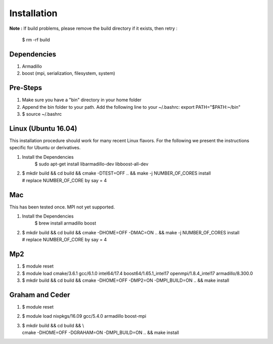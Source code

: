 .. _installation:

Installation
================================


**Note :**
If build problems,
please remove the build directory if it exists, then retry :
    
    $ rm -rf build

Dependencies
--------------
1. Armadillo
2. boost (mpi, serialization, filesystem, system)


Pre-Steps
----------
1. Make sure you have a "bin" directory in your home folder
2. Append the bin folder to your path. Add the following line to your ~/.bashrc:  export PATH="$PATH:~/bin"
3. $ source ~/.bashrc

Linux (Ubuntu 16.04)
----------------------
This installation procedure should work for many recent Linux flavors. For the following
we present the instructions specific for Ubuntu or derivatives.

1. Install the Dependencies
    $ sudo apt-get install libarmadillo-dev libboost-all-dev
2. | $ mkdir build && cd build && cmake -DTEST=OFF .. && make -j NUMBER_OF_CORES install
   | # replace NUMBER_OF_CORE by say = 4


Mac
-----
This has been tested once. MPI not yet supported.

1. Install the Dependencies
    $ brew install armadillo boost
2. | $ mkdir build && cd build && cmake -DHOME=OFF -DMAC=ON  .. && make -j NUMBER_OF_CORES install
   | # replace NUMBER_OF_CORE by say = 4

Mp2
-----
1. $ module reset
2. $ module load cmake/3.6.1  gcc/6.1.0  intel64/17.4  boost64/1.65.1_intel17 openmpi/1.8.4_intel17  armadillo/8.300.0
3. $ mkdir build && cd build && cmake -DHOME=OFF -DMP2=ON -DMPI_BUILD=ON .. && make install


Graham and Ceder
-----------------
1. $ module reset 
2. $ module load nixpkgs/16.09  gcc/5.4.0 armadillo boost-mpi
3. | $ mkdir build && cd build && \\
   | cmake -DHOME=OFF -DGRAHAM=ON -DMPI_BUILD=ON  .. && make install